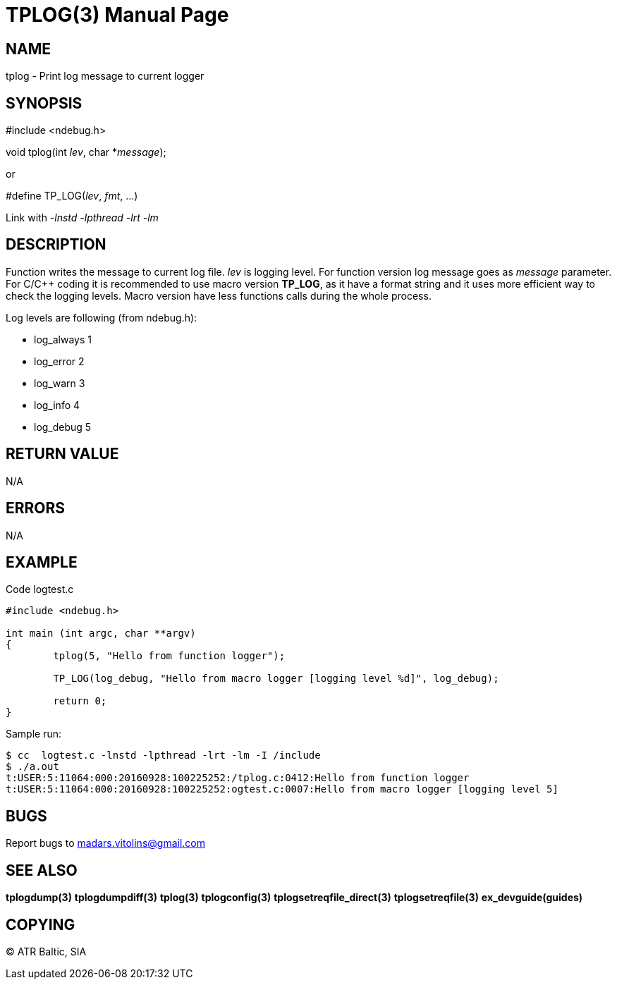 TPLOG(3)
========
:doctype: manpage


NAME
----
tplog - Print log message to current logger


SYNOPSIS
--------
#include <ndebug.h>

void tplog(int 'lev', char *'message');

or

#define TP_LOG('lev', 'fmt', ...)

Link with '-lnstd -lpthread -lrt -lm'

DESCRIPTION
-----------
Function writes the message to current log file. 'lev' is logging level. For function version 
log message goes as 'message' parameter. For C/C++ coding it is recommended to
use macro version *TP_LOG*, as it have a format string and it uses more efficient way
to check the logging levels. Macro version have less functions calls during the whole process.

Log levels are following (from ndebug.h):

- log_always      1 

- log_error       2

- log_warn        3

- log_info        4

- log_debug       5


RETURN VALUE
------------
N/A

ERRORS
------
N/A

EXAMPLE
-------

Code logtest.c

---------------------------------------------------------------------
#include <ndebug.h>

int main (int argc, char **argv)
{
        tplog(5, "Hello from function logger");

        TP_LOG(log_debug, "Hello from macro logger [logging level %d]", log_debug);

        return 0;
}
---------------------------------------------------------------------

Sample run:
---------------------------------------------------------------------
$ cc  logtest.c -lnstd -lpthread -lrt -lm -I /include
$ ./a.out 
t:USER:5:11064:000:20160928:100225252:/tplog.c:0412:Hello from function logger
t:USER:5:11064:000:20160928:100225252:ogtest.c:0007:Hello from macro logger [logging level 5]
---------------------------------------------------------------------

BUGS
----
Report bugs to madars.vitolins@gmail.com

SEE ALSO
--------
*tplogdump(3)* *tplogdumpdiff(3)* *tplog(3)* *tplogconfig(3)* *tplogsetreqfile_direct(3)* *tplogsetreqfile(3)* *ex_devguide(guides)*

COPYING
-------
(C) ATR Baltic, SIA

